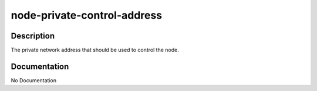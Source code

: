 ============================
node-private-control-address
============================

Description
===========
The private network address that should be used to control the node.

Documentation
=============

No Documentation
